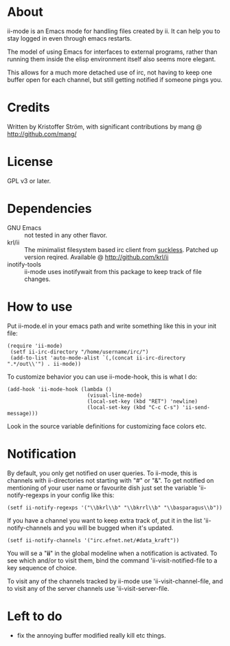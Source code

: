 * About
ii-mode is an Emacs mode for handling files created by ii. It can help you to stay logged in even through emacs restarts.

The model of using Emacs for interfaces to external programs, rather than running them inside the elisp environment itself also seems more elegant.

This allows for a much more detached use of irc, not having to keep one buffer open for each channel, but still getting notified if someone pings you.
* Credits
Written by Kristoffer Ström, with significant contributions by mang @ http://github.com/mang/
* License
GPL v3 or later.
* Dependencies
- GNU Emacs :: not tested in any other flavor.
- krl/ii :: The minimalist filesystem based irc client from [[http://tools.suckless.org/ii/][suckless]]. Patched up version reqired. Available @ http://github.com/krl/ii
- inotify-tools :: ii-mode uses inotifywait from this package to keep track of file changes.
* How to use
Put ii-mode.el in your emacs path and write something like this in your init file:

: (require 'ii-mode)
:  (setf ii-irc-directory "/home/username/irc/")
:  (add-to-list 'auto-mode-alist `(,(concat ii-irc-directory ".*/out\\'") . ii-mode))

To customize behavior you can use ii-mode-hook, this is what I do:

: (add-hook 'ii-mode-hook (lambda () 
:                           (visual-line-mode)                          
:                           (local-set-key (kbd "RET") 'newline)
:                           (local-set-key (kbd "C-c C-s") 'ii-send-message)))

Look in the source variable definitions for customizing face colors etc.

* Notification
By default, you only get notified on user queries. To ii-mode, this is channels with ii-directories not starting with "#" or "&". To get notified on mentioning of your user name or favourite dish just set the variable 'ii-notify-regexps in your config like this:

: (setf ii-notify-regexps '("\\bkrl\\b" "\\bkrrl\\b" "\\basparagus\\b"))

If you have a channel you want to keep extra track of, put it in the list 'ii-notify-channels and you will be bugged when it's updated.

: (setf ii-notify-channels '("irc.efnet.net/#data_kraft"))

You will se a "*ii*" in the global modeline when a notification is activated. To see which and/or to visit them, bind the command 'ii-visit-notified-file to a key sequence of choice.

To visit any of the channels tracked by ii-mode use 'ii-visit-channel-file, and to visit any of the server channels use 'ii-visit-server-file.

* Left to do 
- fix the annoying buffer modified really kill etc things.

